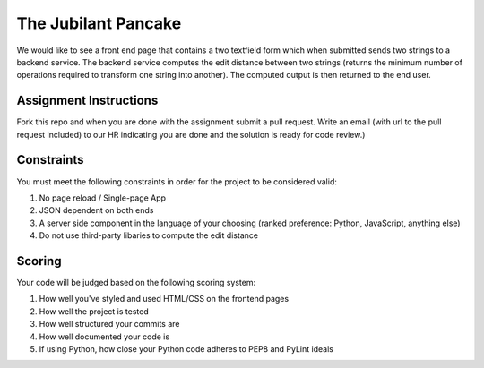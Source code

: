 The Jubilant Pancake
====================
We would like to see a front end page that contains a two textfield form which when submitted
sends two strings to a backend service. The backend service computes the edit distance between two strings
(returns the minimum number of operations required to transform one string into another). The computed output
is then returned to the end user.

Assignment Instructions
-----------------------
Fork this repo and when you are done with the assignment submit a pull request. Write an email (with url to the pull request included) to our HR 
indicating you are done and the solution is ready for code review.)


Constraints
-----------
You must meet the following constraints in order for the project to be
considered valid:

#. No page reload / Single-page App
#. JSON dependent on both ends
#. A server side component in the language of your choosing (ranked preference: Python, JavaScript, anything else)
#. Do not use third-party libaries to compute the edit distance

Scoring
-------
Your code will be judged based on the following scoring system:

#. How well you've styled and used HTML/CSS on the frontend pages
#. How well the project is tested
#. How well structured your commits are
#. How well documented your code is
#. If using Python, how close your Python code adheres to PEP8 and PyLint ideals
